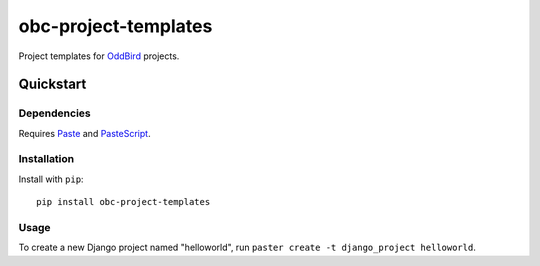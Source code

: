 =====================
obc-project-templates
=====================

Project templates for `OddBird`_ projects.

.. _OddBird: http://www.oddbird.net

Quickstart
==========

Dependencies
------------

Requires `Paste`_ and `PasteScript`_.

.. _Paste: http://pythonpaste.org
.. _PasteScript: http://pythonpaste.org/script/


Installation
------------

Install with ``pip``::

    pip install obc-project-templates


Usage
-----

To create a new Django project named "helloworld", run ``paster create -t
django_project helloworld``.
